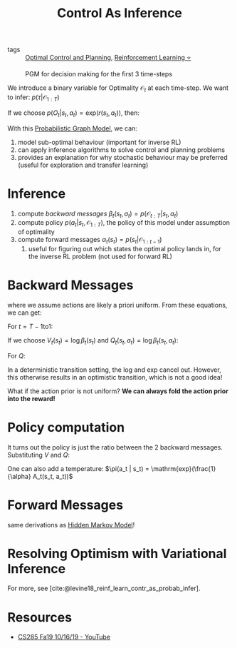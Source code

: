 :PROPERTIES:
:ID:       0f3564b7-5a64-4191-b917-4d94399d193f
:END:
#+title: Control As Inference
#+bibliography: biblio.bib

- tags :: [[id:f1f42d87-f292-4654-bfbf-949bfa18d88f][Optimal Control and Planning]], [[id:be63d7a1-322e-40df-a184-90ad2b8aabb4][Reinforcement Learning ⭐]]

#+caption: PGM for decision making for the first 3 time-steps
[[file:images/human_behaviour_as_optimal_control/screenshot2019-12-24_19-20-19_.png]]

We introduce a binary variable for Optimality $\mathcal{O}_t$ at each
time-step. We want to infer: $p(\tau | \mathcal{O}_{1:T})$

If we choose $p(O_t | s_t, a_t) = \mathrm{exp}(r(s_t, a_t))$, then:

\begin{align}
  p(\tau | \mathcal{O}_{1:T}) &= \frac{p(\tau,
                                \mathcal{O}_{1:T})}{p(\mathcal{O}_{1:T})}
  \\
                              &\propto \prod_{t} \mathrm{exp}(r(s_t,
                                a_t)) \\
                              &= p(\tau) \mathrm{exp} \left( \sum_{t}
                                r(s_t, a_t) \right)
\end{align}

With this [[id:8b667a99-5a9a-40db-b3c2-58888c4edc46][Probabilistic Graph Model]], we can:

1. model sub-optimal behaviour (important for inverse RL)
2. can apply inference algorithms to solve control and planning problems
3. provides an explanation for why stochastic behaviour may be
   preferred (useful for exploration and transfer learning)
  
* Inference

1. compute [[*Backward Messages][backward messages]] $\beta_t (s_t, a_t) =
   p(\mathcal{O}_{t:T} | s_t, a_t)$
2. compute policy $p(a_t | s_t, \mathcal{O}_{1:T})$, the policy of
   this model under assumption of optimality
3. compute forward messages $\alpha_t(s_t) = p(s_t | \mathcal{O}_{1:t-1})$
   1. useful for figuring out which states the optimal policy lands
      in, for the inverse RL problem (not used for forward RL)

* Backward Messages

\begin{align}
  \beta_t (s_t, a_t) &= p(\mathcal{O}_{t:T} | s_t, a_t) \\
                     &= \int p(\mathcal{O}_{t:T}, s_{t+1} | s_t, a_t)
                       ds_{t+1} \\
                     &= \int p(\mathcal{O}_{t+1:T}|s_{t+1})
                       p(s_{t+1}|s_t,a_t) p(\mathcal{O}_t | s_t, a_t)
                       ds_{t+1}
\end{align}

\begin{align}
  p(\mathcal{O}_{t+1:T} | s_{t+1}) &= \int p(\mathcal{O}_{t+1:T} |
                                     s_{t+1}, a_{t+1})p(a_{t+1}| s_{t+1}) da_{t+1} \\
                                   &= \int \beta_t(s_{t+1}, a_{t+1}) da_{t+1}
\end{align}

where we assume actions are likely a priori uniform. From these
equations, we can get:

For $t = T-1 \mathrm{ to } 1$:

\begin{equation}
  \beta_t(s_t, a_t) = p(\mathcal{O}_t | s_t, a_t) E_{s_{t+1} \sim
    p(s_{t+1},a_{t+1})} \left[ \beta_{t+1} (s_{t+1}) \right]
\end{equation}

\begin{equation}
  \beta_{t}(s_t) = E_{a_t \sim p(a_t | s_t)} \left[ \beta_t(s_t, a_t) \right]
\end{equation}

If we choose $V_t (s_t) = \log \beta_t (s_t)$ and $Q_t(s_t, a_t) =
\log \beta_t (s_t, a_t)$:

\begin{align}
V_t(s_t) &= \log \int \mathrm{exp} (Q_t(s_t, a_t))da_t \\
         &\rightarrow \mathrm{max}_{a_t} Q_t(s_t, a_t) \textrm { as
           } Q_t(s_t, a_t) \textrm { gets bigger }
\end{align}

For $Q$:

\begin{equation}
  Q_t (s_t, a_t) = r(s_t, a_t) + \log E\left[ \mathrm{exp} (V_{t+1}
    (s_{t+1},  a_{t+1})) \right]
\end{equation}

In a deterministic transition setting, the log and exp cancel out.
However, this otherwise results in an optimistic transition, which is
not a good idea!

What if the action prior is not uniform? *We can always fold the action
prior into the reward!*

* Policy computation

\begin{align}
  p(a_t | s_t, \mathcal{O}_{1:T}) &= \pi (s_t | a_t) \\
                                  &= p(a_t | s_t, \mathcal{O}_{t:T})
  \\
                                  &= \frac{\beta_t(s_t,
                                    a_t)}{\beta_t(s_t)}p(s_t|a_t) \\
                                  &= \frac{\beta_t(s_t,
                                    a_t)}{\beta_t(s_t)}
\end{align}

It turns out the policy is just the ratio between the 2 backward
messages. Substituting $V$ and $Q$:

\begin{equation}
  \pi(a_t | s_t) = \mathrm{exp}(Q_t(s_t, a_t) - V_t(s_t)) = \mathrm{exp}(A_t(s_t, a_t))
\end{equation}

One can also add a temperature: $\pi(a_t | s_t) =
\mathrm{exp}(\frac{1}{\alpha} A_t(s_t, a_t))$

* Forward Messages

\begin{equation}
  p(s_t) \propto \beta_t(s_t) \alpha_t(s_t)
\end{equation}

same derivations as [[id:e1d57bed-9909-4fe2-a0bb-cd4106280285][Hidden Markov Model]]!

#+downloaded: screenshot @ 2019-12-24 20:04:20
[[file:images/human_behaviour_as_optimal_control/screenshot2019-12-24_20-04-20_.png]]



* Resolving Optimism with Variational Inference

[[file:images/control_as_inference/screenshot2019-12-24_20-18-55_.png]]

For more, see [cite:@levine18_reinf_learn_contr_as_probab_infer].

* Resources
- [[https://www.youtube.com/watch?v=Pei6G8_3r8I&list=PLkFD6_40KJIwhWJpGazJ9VSj9CFMkb79A&index=13][CS285 Fa19 10/16/19 - YouTube]] 
